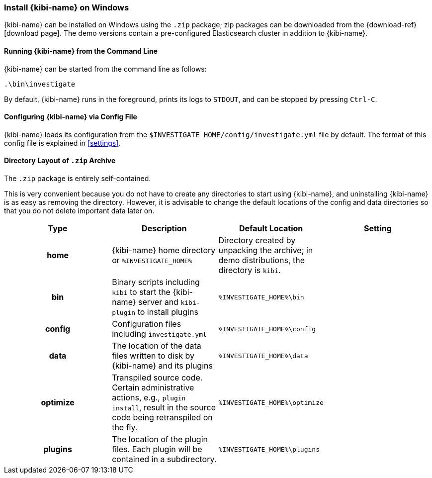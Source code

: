 [[windows]]
=== Install {kibi-name} on Windows

{kibi-name} can be installed on Windows using the `.zip` package;
zip packages can be downloaded from the {download-ref}[download page].
The demo versions contain a pre-configured Elasticsearch cluster in addition to
{kibi-name}.

[[windows-running]]
==== Running {kibi-name} from the Command Line

{kibi-name} can be started from the command line as follows:

[source,sh]
--------------------------------------------
.\bin\investigate
--------------------------------------------

By default, {kibi-name} runs in the foreground, prints its logs to `STDOUT`,
and can be stopped by pressing `Ctrl-C`.

[[windows-configuring]]
==== Configuring {kibi-name} via Config File

{kibi-name} loads its configuration from the `$INVESTIGATE_HOME/config/investigate.yml`
file by default. The format of this config file is explained in
<<settings>>.

[[windows-layout]]
==== Directory Layout of `.zip` Archive

The `.zip` package is entirely self-contained.

This is very convenient because you do not have to create any directories to
start using {kibi-name}, and uninstalling {kibi-name} is as easy as removing the directory.
However, it is advisable to change the default locations of the config and data
directories so that you do not delete important data later on.


[cols="<h,<,<m,<m",options="header",]
|=======================================================================
| Type | Description | Default Location | Setting
| home
  | {kibi-name} home directory or `%INVESTIGATE_HOME%`
 d| Directory created by unpacking the archive; in demo distributions, the
    directory is `kibi`.
 d|

| bin
  | Binary scripts including `kibi` to start the {kibi-name} server
    and `kibi-plugin` to install plugins
  | %INVESTIGATE_HOME%\bin
 d|

| config
  | Configuration files including `investigate.yml`
  | %INVESTIGATE_HOME%\config
 d|

| data
  | The location of the data files written to disk by {kibi-name} and its plugins
  | %INVESTIGATE_HOME%\data
 d|

| optimize
  | Transpiled source code. Certain administrative actions, e.g., `plugin install`,
    result in the source code being retranspiled on the fly.
  | %INVESTIGATE_HOME%\optimize
 d|

| plugins
  | The location of the plugin files. Each plugin will be contained in a subdirectory.
  | %INVESTIGATE_HOME%\plugins
 d|

|=======================================================================
